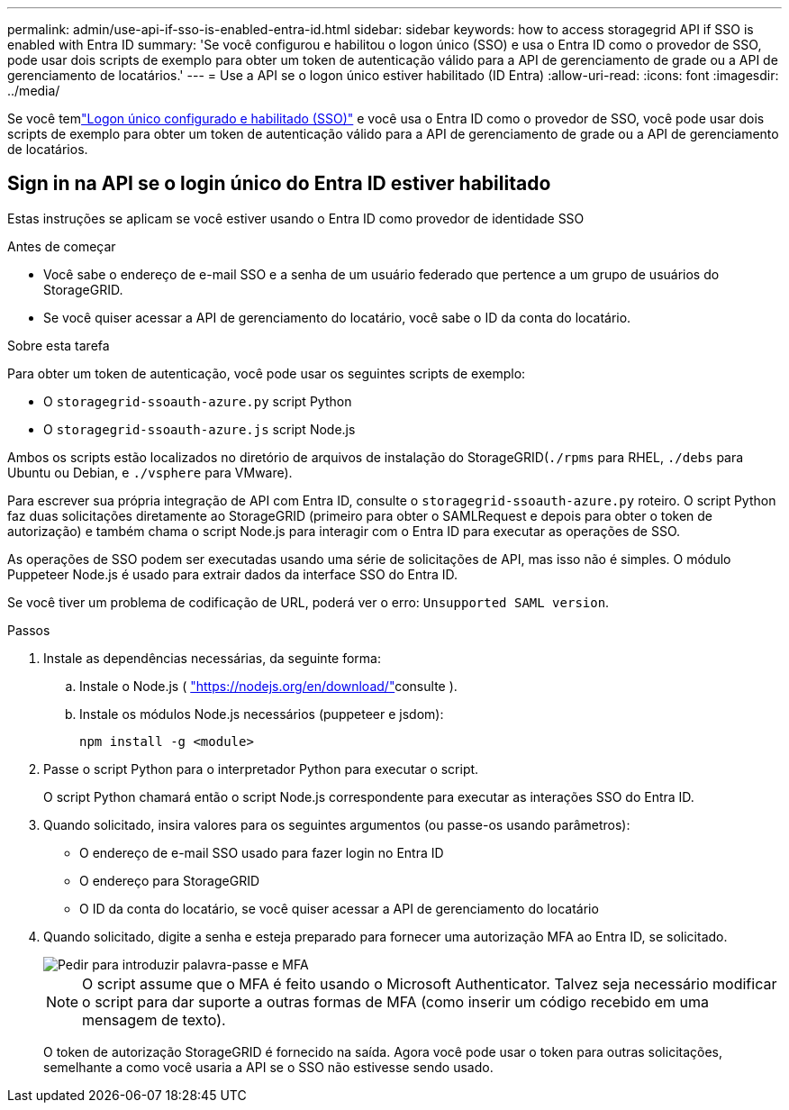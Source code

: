 ---
permalink: admin/use-api-if-sso-is-enabled-entra-id.html 
sidebar: sidebar 
keywords: how to access storagegrid API if SSO is enabled with Entra ID 
summary: 'Se você configurou e habilitou o logon único (SSO) e usa o Entra ID como o provedor de SSO, pode usar dois scripts de exemplo para obter um token de autenticação válido para a API de gerenciamento de grade ou a API de gerenciamento de locatários.' 
---
= Use a API se o logon único estiver habilitado (ID Entra)
:allow-uri-read: 
:icons: font
:imagesdir: ../media/


[role="lead"]
Se você temlink:../admin/how-sso-works.html["Logon único configurado e habilitado (SSO)"] e você usa o Entra ID como o provedor de SSO, você pode usar dois scripts de exemplo para obter um token de autenticação válido para a API de gerenciamento de grade ou a API de gerenciamento de locatários.



== Sign in na API se o login único do Entra ID estiver habilitado

Estas instruções se aplicam se você estiver usando o Entra ID como provedor de identidade SSO

.Antes de começar
* Você sabe o endereço de e-mail SSO e a senha de um usuário federado que pertence a um grupo de usuários do StorageGRID.
* Se você quiser acessar a API de gerenciamento do locatário, você sabe o ID da conta do locatário.


.Sobre esta tarefa
Para obter um token de autenticação, você pode usar os seguintes scripts de exemplo:

* O `storagegrid-ssoauth-azure.py` script Python
* O `storagegrid-ssoauth-azure.js` script Node.js


Ambos os scripts estão localizados no diretório de arquivos de instalação do StorageGRID(`./rpms` para RHEL, `./debs` para Ubuntu ou Debian, e `./vsphere` para VMware).

Para escrever sua própria integração de API com Entra ID, consulte o `storagegrid-ssoauth-azure.py` roteiro.  O script Python faz duas solicitações diretamente ao StorageGRID (primeiro para obter o SAMLRequest e depois para obter o token de autorização) e também chama o script Node.js para interagir com o Entra ID para executar as operações de SSO.

As operações de SSO podem ser executadas usando uma série de solicitações de API, mas isso não é simples.  O módulo Puppeteer Node.js é usado para extrair dados da interface SSO do Entra ID.

Se você tiver um problema de codificação de URL, poderá ver o erro: `Unsupported SAML version`.

.Passos
. Instale as dependências necessárias, da seguinte forma:
+
.. Instale o Node.js ( https://nodejs.org/en/download/["https://nodejs.org/en/download/"^]consulte ).
.. Instale os módulos Node.js necessários (puppeteer e jsdom):
+
`npm install -g <module>`



. Passe o script Python para o interpretador Python para executar o script.
+
O script Python chamará então o script Node.js correspondente para executar as interações SSO do Entra ID.

. Quando solicitado, insira valores para os seguintes argumentos (ou passe-os usando parâmetros):
+
** O endereço de e-mail SSO usado para fazer login no Entra ID
** O endereço para StorageGRID
** O ID da conta do locatário, se você quiser acessar a API de gerenciamento do locatário


. Quando solicitado, digite a senha e esteja preparado para fornecer uma autorização MFA ao Entra ID, se solicitado.
+
image::../media/sso_api_password_mfa.png[Pedir para introduzir palavra-passe e MFA]

+

NOTE: O script assume que o MFA é feito usando o Microsoft Authenticator. Talvez seja necessário modificar o script para dar suporte a outras formas de MFA (como inserir um código recebido em uma mensagem de texto).

+
O token de autorização StorageGRID é fornecido na saída. Agora você pode usar o token para outras solicitações, semelhante a como você usaria a API se o SSO não estivesse sendo usado.


